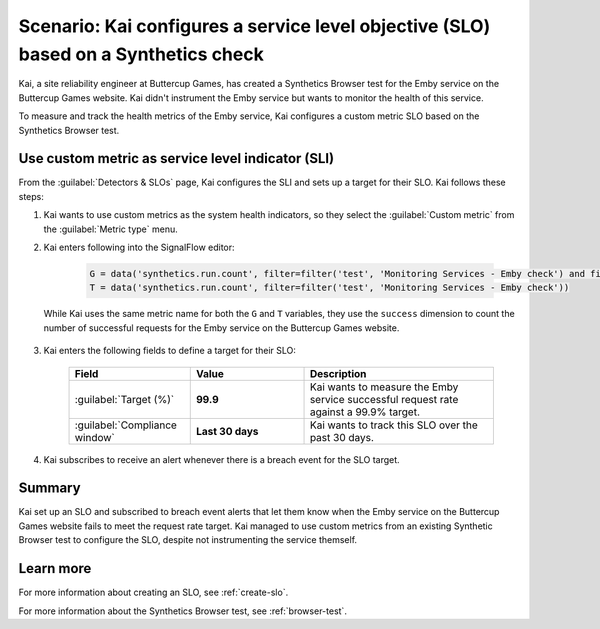 .. _custom-metric-slo-scenario:

*********************************************************************************************
Scenario: Kai configures a service level objective (SLO) based on a Synthetics check
*********************************************************************************************


.. meta::
    :description: This Splunk service level objective (SLO) scenario describes how to configure an SLO based on a Synthetics check

Kai, a site reliability engineer at Buttercup Games, has created a Synthetics Browser test for the Emby service on the Buttercup Games website. Kai didn't instrument the Emby service but wants to monitor the health of this service.

To measure and track the health metrics of the Emby service, Kai configures a custom metric SLO based on the Synthetics Browser test.

Use custom metric as service level indicator (SLI)
======================================================

From the :guilabel:`Detectors & SLOs` page, Kai configures the SLI and sets up a target for their SLO. Kai follows these steps: 

#. Kai wants to use custom metrics as the system health indicators, so they select the :guilabel:`Custom metric` from the :guilabel:`Metric type` menu.
#. Kai enters following into the SignalFlow editor:

      .. code-block:: python

          G = data('synthetics.run.count', filter=filter('test', 'Monitoring Services - Emby check') and filter('success', 'true'))
          T = data('synthetics.run.count', filter=filter('test', 'Monitoring Services - Emby check'))

   While Kai uses the same metric name for both the ``G`` and ``T`` variables, they use the ``success`` dimension to count the number of successful requests for the Emby service on the Buttercup Games website.

      .. image:: /_images/images-slo/custom-metric-slo-scenario.png
          :width: 100%
          :alt: This image shows Kai's SLO configuration using the ``synthetics.run.count`` metric and appropriate filters.

    ..     :header-rows: 1
    ..     :widths: 10 20 30 40

    ..     * - Field
    ..       - SignalFlow editor
    ..       - Filters
    ..       - Description 

    ..     * - :guilabel:`Good events (numerator)`
    ..       - :strong:`synthetics.run.count`
    ..       - Kai adds the following filters for this metric:
            
    ..           * :strong:`test = Emby check`
    ..           * :strong:`success = true`
    ..       - Kai uses the :strong:`success = true` filter to count the number of successful requests for the Emby service on the Buttercup Games website.

    ..     * - :guilabel:`Total events (denominator)`
    ..       - :strong:`synthetics.run.count`
    ..       - Kai adds the following filter for this metric:

    ..           * :strong:`test = Emby check`
    ..       - Kai uses the same metric name and the :strong:`test = Emby check` filter to track the same Synthetics Browser test. However, Kai doesn't include the :strong:`success = true` dimension filter in order to count the number of total requests for the Emby service on the Buttercup Games website.

#. Kai enters the following fields to define a target for their SLO:

    .. list-table::
        :header-rows: 1
        :widths: 32 30 50

        * - Field
          - Value 
          - Description 

        * - :guilabel:`Target (%)`
          - :strong:`99.9`
          - Kai wants to measure the Emby service successful request rate against a 99.9% target.

        * - :guilabel:`Compliance window`
          - :strong:`Last 30 days`
          - Kai wants to track this SLO over the past 30 days.

#. Kai subscribes to receive an alert whenever there is a breach event for the SLO target.

Summary
=======================

Kai set up an SLO and subscribed to breach event alerts that let them know when the Emby service on the Buttercup Games website fails to meet the request rate target. Kai managed to use custom metrics from an existing Synthetic Browser test to configure the SLO, despite not instrumenting the service themself.

Learn more
=======================

For more information about creating an SLO, see :ref:`create-slo`. 

For more information about the Synthetics Browser test, see :ref:`browser-test`.

